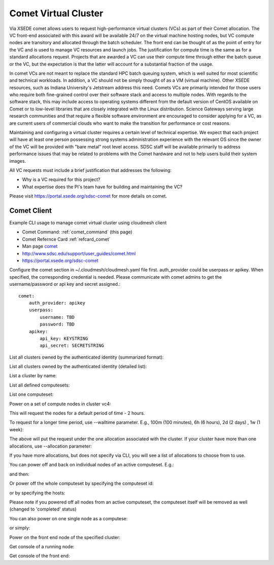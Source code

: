 .. _comet_command:

Comet Virtual Cluster
======================================================================

Via XSEDE comet allows users to request high-performance virtual
clusters (VCs) as part of their Comet allocation. The VC front-end
associated with this award will be available 24/7 on the virtual
machine hosting nodes, but VC compute nodes are transitory and
allocated through the batch scheduler. The front end can be thought of
as the point of entry for the VC and is used to manage VC resources
and launch jobs. The justification for compute time is the same as for
a standard allocations request. Projects that are awarded a VC can use
their compute time through either the batch queue or the VC, but the
expectation is that the latter will account for a substantial fraction
of the usage.

In comet VCs are not meant to replace the standard HPC batch queuing
system, which is well suited for most scientific and technical
workloads. In addition, a VC should not be simply thought of as a VM
(virtual machine). Other XSEDE resources, such as Indiana
University's Jetstream address this need. Comets VCs are primarily
intended for those users who require both fine-grained control over
their software stack and access to multiple nodes. With regards to the
software stack, this may include access to operating systems different
from the default version of CentOS available on Comet or to low-level
libraries that are closely integrated with the Linux
distribution. Science Gateways serving large research communities and
that require a flexible software environment are encouraged to
consider applying for a VC, as are current users of commercial clouds
who want to make the transition for performance or cost reasons.

Maintaining and configuring a virtual cluster requires a certain level
of technical expertise. We expect that each project will have at least
one person possessing strong systems administration experience with
the relevant OS since the owner of the VC will be provided with "bare
metal" root level access. SDSC staff will be available primarily to
address performance issues that may be related to problems with the
Comet hardware and not to help users build their system images.

All VC requests must include a brief justification that addresses the
following:

* Why is a VC required for this project?
* What expertise does the PI's team have for building and maintaining the VC?

Please visit https://portal.xsede.org/sdsc-comet for more details on comet.

Comet Client
------------

Example CLI usage to manage comet virtual cluster using cloudmesh
client

* Comet Command: :ref:`comet_command` (this page)
* Comet Refernce Card :ref:`refcard_comet`
* Man page `comet <../man/man.html#comet>`_
* http://www.sdsc.edu/support/user_guides/comet.html
* https://portal.xsede.org/sdsc-comet
  
Configure the comet section in ~/.cloudmesh/cloudmesh.yaml file first.
auth_provider could be userpass or apikey. When specified, the
corresponding credential is needed. Please communicate with comet
admins to get the username/password or api key and secret assigned.::
  
    comet:
        auth_provider: apikey
        userpass:
            username: TBD
            password: TBD
        apikey:
            api_key: KEYSTRING
            api_secret: SECRETSTRING

List all clusters owned by the authenticated identity (summarized
format):

.. prompt:: bash
  
  cm comet ll

List all clusters owned by the authenticated identity (detailed
list):

.. prompt:: bash
  
  cm comet cluster
    
List a cluster by name:

.. prompt:: bash
  
  cm comet cluster vc2
    
List all defined computesets:

.. prompt:: bash

  cm comet computeset
    
List one computeset:

.. prompt:: bash
  
   cm comet computeset 63
    
Power on a set of compute nodes in cluster vc4:

.. prompt:: bash
  
    cm comet power on vc4 vm-vc4-[0-3]
    
This will request the nodes for a default period of time - 2 hours.

To request for a longer time period, use --walltime parameter. 
E.g., 100m (100 minutes), 6h (6 hours), 2d (2 days) , 1w (1 week):

.. prompt:: bash

    cm comet power on vc4 vm-vc4-[0-3] --walltime=6h

The above will put the request under the one allocation associated with the cluster.
If your cluster have more than one allocations, use --allocation
parameter:

.. prompt:: bash

    cm comet power on vc4 vm-vc4-[0-3] --allocation=YOUR_ALLOCATION

If you have more allocations, but does not specify via CLI, you will see a list of 
allocations to choose from to use.

You can power off and back on individual nodes of an active
computeset. E.g.:

.. prompt:: bash

    cm comet power off vc4 vm-vc4-[0,1]

and then:

.. prompt:: bash

    cm comet power on vc4 vm-vc4-0

Or power off the whole computeset by specifying the computeset id:

.. prompt:: bash

    cm comet power off vc4 123

or by specifying the hosts:

.. prompt:: bash

    cm comet power off vc4 vm-vc4-[0-3]

Please note if you powered off all nodes from an active computeset, the computeset 
itself will be removed as well (changed to 'completed' status)

You can also power on one single node as a computese:

.. prompt:: bash
  
    cm comet power on vc4 vm-vc4-[7]

or simply:

.. prompt:: bash

    cm comet power on vc4 vm-vc4-7

Power on the front end node of the specified cluster:

.. prompt:: bash
  
    cm comet power on vc4
    
Get console of a running node:

.. prompt:: bash
  
    cm comet console vc4 vm-vc4-0

Get console of the front end:

.. prompt:: bash
  
    cm comet console vc4

